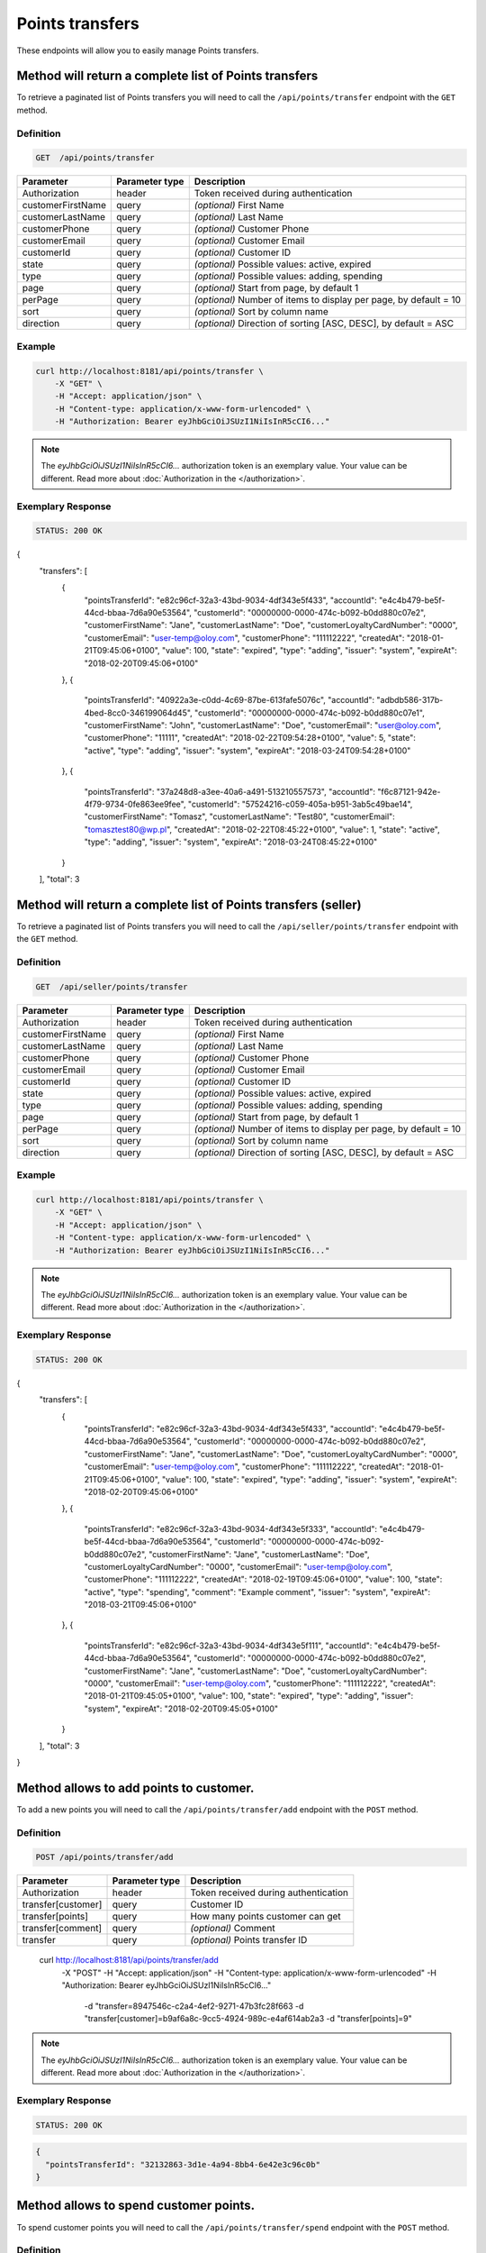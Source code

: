 Points transfers
================

These endpoints will allow you to easily manage Points transfers.

	
Method will return a complete list of Points transfers
------------------------------------------------------

To retrieve a paginated list of Points transfers you will need to call the ``/api/points/transfer`` endpoint with the ``GET`` method.

Definition
^^^^^^^^^^

.. code-block:: text

    GET  /api/points/transfer

+-------------------------------------+----------------+---------------------------------------------------+
| Parameter                           | Parameter type | Description                                       |
+=====================================+================+===================================================+
| Authorization                       | header         | Token received during authentication              |
+-------------------------------------+----------------+---------------------------------------------------+
| customerFirstName                   | query          | *(optional)* First Name                           |
+-------------------------------------+----------------+---------------------------------------------------+
| customerLastName                    | query          | *(optional)* Last Name                            |
+-------------------------------------+----------------+---------------------------------------------------+
| customerPhone                       | query          | *(optional)* Customer Phone                       |
+-------------------------------------+----------------+---------------------------------------------------+
| customerEmail                       | query          | *(optional)* Customer Email                       |
+-------------------------------------+----------------+---------------------------------------------------+
| customerId                          | query          | *(optional)* Customer ID                          |
+-------------------------------------+----------------+---------------------------------------------------+
| state                               | query          | *(optional)* Possible values: active, expired     |
+-------------------------------------+----------------+---------------------------------------------------+
| type                                | query          | *(optional)* Possible values: adding, spending    |
+-------------------------------------+----------------+---------------------------------------------------+
| page                                | query          | *(optional)* Start from page, by default 1        |
+-------------------------------------+----------------+---------------------------------------------------+
| perPage                             | query          | *(optional)* Number of items to display per page, |
|                                     |                | by default = 10                                   |
+-------------------------------------+----------------+---------------------------------------------------+
| sort                                | query          | *(optional)* Sort by column name                  |
+-------------------------------------+----------------+---------------------------------------------------+
| direction                           | query          | *(optional)* Direction of sorting [ASC, DESC],    |
|                                     |                | by default = ASC                                  |
+-------------------------------------+----------------+---------------------------------------------------+


Example
^^^^^^^

.. code-block:: bash

    curl http://localhost:8181/api/points/transfer \
        -X "GET" \
        -H "Accept: application/json" \
        -H "Content-type: application/x-www-form-urlencoded" \
        -H "Authorization: Bearer eyJhbGciOiJSUzI1NiIsInR5cCI6..."
		
.. note::

    The *eyJhbGciOiJSUzI1NiIsInR5cCI6...* authorization token is an exemplary value.
    Your value can be different. Read more about :doc:`Authorization in the </authorization>`.
	

Exemplary Response
^^^^^^^^^^^^^^^^^^

.. code-block:: text

    STATUS: 200 OK

.. code-block:: json

{
  "transfers": [
    {
      "pointsTransferId": "e82c96cf-32a3-43bd-9034-4df343e5f433",
      "accountId": "e4c4b479-be5f-44cd-bbaa-7d6a90e53564",
      "customerId": "00000000-0000-474c-b092-b0dd880c07e2",
      "customerFirstName": "Jane",
      "customerLastName": "Doe",
      "customerLoyaltyCardNumber": "0000",
      "customerEmail": "user-temp@oloy.com",
      "customerPhone": "111112222",
      "createdAt": "2018-01-21T09:45:06+0100",
      "value": 100,
      "state": "expired",
      "type": "adding",
      "issuer": "system",
      "expireAt": "2018-02-20T09:45:06+0100"
    },
    {
      "pointsTransferId": "40922a3e-c0dd-4c69-87be-613fafe5076c",
      "accountId": "adbdb586-317b-4bed-8cc0-346199064d45",
      "customerId": "00000000-0000-474c-b092-b0dd880c07e1",
      "customerFirstName": "John",
      "customerLastName": "Doe",
      "customerEmail": "user@oloy.com",
      "customerPhone": "11111",
      "createdAt": "2018-02-22T09:54:28+0100",
      "value": 5,
      "state": "active",
      "type": "adding",
      "issuer": "system",
      "expireAt": "2018-03-24T09:54:28+0100"
    },
    {
      "pointsTransferId": "37a248d8-a3ee-40a6-a491-513210557573",
      "accountId": "f6c87121-942e-4f79-9734-0fe863ee9fee",
      "customerId": "57524216-c059-405a-b951-3ab5c49bae14",
      "customerFirstName": "Tomasz",
      "customerLastName": "Test80",
      "customerEmail": "tomasztest80@wp.pl",
      "createdAt": "2018-02-22T08:45:22+0100",
      "value": 1,
      "state": "active",
      "type": "adding",
      "issuer": "system",
      "expireAt": "2018-03-24T08:45:22+0100"
    }
  ],
  "total": 3
  
  	
Method will return a complete list of Points transfers (seller)
---------------------------------------------------------------

To retrieve a paginated list of Points transfers you will need to call the ``/api/seller/points/transfer`` endpoint with the ``GET`` method.

Definition
^^^^^^^^^^

.. code-block:: text

    GET  /api/seller/points/transfer
	
+-------------------------------------+----------------+---------------------------------------------------+
| Parameter                           | Parameter type | Description                                       |
+=====================================+================+===================================================+
| Authorization                       | header         | Token received during authentication              |
+-------------------------------------+----------------+---------------------------------------------------+
| customerFirstName                   | query          | *(optional)* First Name                           |
+-------------------------------------+----------------+---------------------------------------------------+
| customerLastName                    | query          | *(optional)* Last Name                            |
+-------------------------------------+----------------+---------------------------------------------------+
| customerPhone                       | query          | *(optional)* Customer Phone                       |
+-------------------------------------+----------------+---------------------------------------------------+
| customerEmail                       | query          | *(optional)* Customer Email                       |
+-------------------------------------+----------------+---------------------------------------------------+
| customerId                          | query          | *(optional)* Customer ID                          |
+-------------------------------------+----------------+---------------------------------------------------+
| state                               | query          | *(optional)* Possible values: active, expired     |
+-------------------------------------+----------------+---------------------------------------------------+
| type                                | query          | *(optional)* Possible values: adding, spending    |
+-------------------------------------+----------------+---------------------------------------------------+
| page                                | query          | *(optional)* Start from page, by default 1        |
+-------------------------------------+----------------+---------------------------------------------------+
| perPage                             | query          | *(optional)* Number of items to display per page, |
|                                     |                | by default = 10                                   |
+-------------------------------------+----------------+---------------------------------------------------+
| sort                                | query          | *(optional)* Sort by column name                  |
+-------------------------------------+----------------+---------------------------------------------------+
| direction                           | query          | *(optional)* Direction of sorting [ASC, DESC],    |
|                                     |                | by default = ASC                                  |
+-------------------------------------+----------------+---------------------------------------------------+

Example
^^^^^^^

.. code-block:: bash

    curl http://localhost:8181/api/points/transfer \
        -X "GET" \
        -H "Accept: application/json" \
        -H "Content-type: application/x-www-form-urlencoded" \
        -H "Authorization: Bearer eyJhbGciOiJSUzI1NiIsInR5cCI6..."
		
.. note::

    The *eyJhbGciOiJSUzI1NiIsInR5cCI6...* authorization token is an exemplary value.
    Your value can be different. Read more about :doc:`Authorization in the </authorization>`.
	

Exemplary Response
^^^^^^^^^^^^^^^^^^

.. code-block:: text

    STATUS: 200 OK

.. code-block:: json

{
  "transfers": [
    {
      "pointsTransferId": "e82c96cf-32a3-43bd-9034-4df343e5f433",
      "accountId": "e4c4b479-be5f-44cd-bbaa-7d6a90e53564",
      "customerId": "00000000-0000-474c-b092-b0dd880c07e2",
      "customerFirstName": "Jane",
      "customerLastName": "Doe",
      "customerLoyaltyCardNumber": "0000",
      "customerEmail": "user-temp@oloy.com",
      "customerPhone": "111112222",
      "createdAt": "2018-01-21T09:45:06+0100",
      "value": 100,
      "state": "expired",
      "type": "adding",
      "issuer": "system",
      "expireAt": "2018-02-20T09:45:06+0100"
    },
    {
      "pointsTransferId": "e82c96cf-32a3-43bd-9034-4df343e5f333",
      "accountId": "e4c4b479-be5f-44cd-bbaa-7d6a90e53564",
      "customerId": "00000000-0000-474c-b092-b0dd880c07e2",
      "customerFirstName": "Jane",
      "customerLastName": "Doe",
      "customerLoyaltyCardNumber": "0000",
      "customerEmail": "user-temp@oloy.com",
      "customerPhone": "111112222",
      "createdAt": "2018-02-19T09:45:06+0100",
      "value": 100,
      "state": "active",
      "type": "spending",
      "comment": "Example comment",
      "issuer": "system",
      "expireAt": "2018-03-21T09:45:06+0100"
    },
    {
      "pointsTransferId": "e82c96cf-32a3-43bd-9034-4df343e5f111",
      "accountId": "e4c4b479-be5f-44cd-bbaa-7d6a90e53564",
      "customerId": "00000000-0000-474c-b092-b0dd880c07e2",
      "customerFirstName": "Jane",
      "customerLastName": "Doe",
      "customerLoyaltyCardNumber": "0000",
      "customerEmail": "user-temp@oloy.com",
      "customerPhone": "111112222",
      "createdAt": "2018-01-21T09:45:05+0100",
      "value": 100,
      "state": "expired",
      "type": "adding",
      "issuer": "system",
      "expireAt": "2018-02-20T09:45:05+0100"
    }
  ],
  "total": 3
}


Method allows to add points to customer.
----------------------------------------

To add a new points you will need to call the ``/api/points/transfer/add`` endpoint with the ``POST`` method.

Definition
^^^^^^^^^^

.. code-block:: text

    POST /api/points/transfer/add

+-------------------------------------+----------------+---------------------------------------------------+
| Parameter                           | Parameter type | Description                                       |
+=====================================+================+===================================================+
| Authorization                       | header         | Token received during authentication              |
+-------------------------------------+----------------+---------------------------------------------------+
| transfer[customer]                  | query          | Customer ID                                       |
+-------------------------------------+----------------+---------------------------------------------------+
| transfer[points]                    | query          | How many points customer can get                  |
+-------------------------------------+----------------+---------------------------------------------------+
| transfer[comment]                   | query          | *(optional)* Comment                              |
+-------------------------------------+----------------+---------------------------------------------------+
| transfer                            | query          | *(optional)* Points transfer ID                   |
+-------------------------------------+----------------+---------------------------------------------------+

    curl http://localhost:8181/api/points/transfer/add \
        -X "POST" \
        -H "Accept: application/json" \
        -H "Content-type: application/x-www-form-urlencoded" \
        -H "Authorization: Bearer eyJhbGciOiJSUzI1NiIsInR5cCI6..." \
		-d "transfer=8947546c-c2a4-4ef2-9271-47b3fc28f663 \
		-d "transfer[customer]=b9af6a8c-9cc5-4924-989c-e4af614ab2a3 \
		-d "transfer[points]=9"
		
.. note::

    The *eyJhbGciOiJSUzI1NiIsInR5cCI6...* authorization token is an exemplary value.
    Your value can be different. Read more about :doc:`Authorization in the </authorization>`.
	

Exemplary Response
^^^^^^^^^^^^^^^^^^

.. code-block:: text

    STATUS: 200 OK

.. code-block:: json

	{
	  "pointsTransferId": "32132863-3d1e-4a94-8bb4-6e42e3c96c0b"
	}


Method allows to spend customer points.
---------------------------------------

To spend customer points you will need to call the ``/api/points/transfer/spend`` endpoint with the ``POST`` method.

Definition
^^^^^^^^^^

.. code-block:: text

    POST /api/points/transfer/spend
	
+-------------------------------------+----------------+---------------------------------------------------+
| Parameter                           | Parameter type | Description                                       |
+=====================================+================+===================================================+
| Authorization                       | header         | Token received during authentication              |
+-------------------------------------+----------------+---------------------------------------------------+
| transfer[customer]                  | query          | Customer ID                                       |
+-------------------------------------+----------------+---------------------------------------------------+
| transfer[points]                    | query          | How many points customer can get                  |
+-------------------------------------+----------------+---------------------------------------------------+
| transfer[comment]                   | query          | *(optional)* Comment                              |
+-------------------------------------+----------------+---------------------------------------------------+
| transfer                            | query          | *(optional)* Points transfer ID                   |
+-------------------------------------+----------------+---------------------------------------------------+
	

    curl http://localhost:8181/api/points/transfer/spend \
        -X "POST" \
        -H "Accept: application/json" \
        -H "Content-type: application/x-www-form-urlencoded" \
        -H "Authorization: Bearer eyJhbGciOiJSUzI1NiIsInR5cCI6..." \
		-d "transfer=8947546c-c2a4-4ef2-9271-47b3fc28f663 \
		-d "transfer[customer]=b9af6a8c-9cc5-4924-989c-e4af614ab2a3 \
		-d "transfer[points]=1"
		
.. note::

    The *eyJhbGciOiJSUzI1NiIsInR5cCI6...* authorization token is an exemplary value.
    Your value can be different. Read more about :doc:`Authorization in the </authorization>`.
	

Exemplary Response
^^^^^^^^^^^^^^^^^^

.. code-block:: text

    STATUS: 200 OK

.. code-block:: json

	{
	  "pointsTransferId": "b97a31fe-9bc9-4fff-a467-487f2c316371"
	}
	
	
Method allows to cancel specific points transfer.
-------------------------------------------------

To cancel specific points transfer you will need to call the ``/api/points/transfer/{transfer}/cancel`` endpoint with the ``POST`` method.

Definition
^^^^^^^^^^

.. code-block:: text

    POST /api/points/transfer/{transfer}/cancel
	
+-------------------------------------+----------------+---------------------------------------------------+
| Parameter                           | Parameter type | Description                                       |
+=====================================+================+===================================================+
| Authorization                       | header         | Token received during authentication              |
+-------------------------------------+----------------+---------------------------------------------------+
| transfer                            | query          | Points transfer ID                                |
+-------------------------------------+----------------+---------------------------------------------------+
	
    curl http://localhost:8181/api/points/transfer/{transfer}/cancel \
        -X "POST" \
        -H "Accept: application/json" \
        -H "Content-type: application/x-www-form-urlencoded" \
        -H "Authorization: Bearer eyJhbGciOiJSUzI1NiIsInR5cCI6..."
		
.. note::

    The *eyJhbGciOiJSUzI1NiIsInR5cCI6...* authorization token is an exemplary value.
    Your value can be different. Read more about :doc:`Authorization in the </authorization>`.
	

Exemplary Response
^^^^^^^^^^^^^^^^^^

.. code-block:: text

    STATUS: 200 OK

.. code-block:: json

	[]